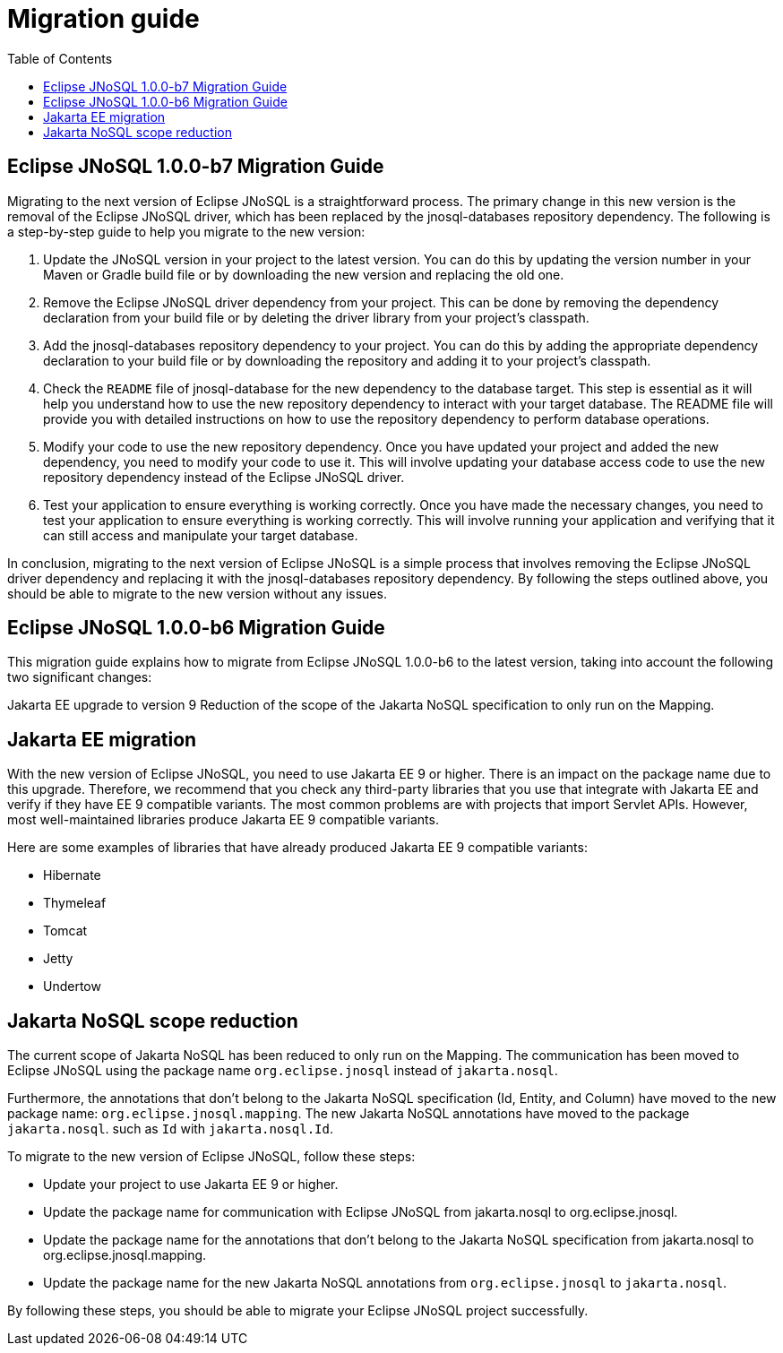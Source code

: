 # Migration guide
:toc: auto

== Eclipse JNoSQL 1.0.0-b7 Migration Guide

Migrating to the next version of Eclipse JNoSQL is a straightforward process. The primary change in this new version is the removal of the Eclipse JNoSQL driver, which has been replaced by the jnosql-databases repository dependency. The following is a step-by-step guide to help you migrate to the new version:

1. Update the JNoSQL version in your project to the latest version. You can do this by updating the version number in your Maven or Gradle build file or by downloading the new version and replacing the old one.

2. Remove the Eclipse JNoSQL driver dependency from your project. This can be done by removing the dependency declaration from your build file or by deleting the driver library from your project's classpath.

3. Add the jnosql-databases repository dependency to your project. You can do this by adding the appropriate dependency declaration to your build file or by downloading the repository and adding it to your project's classpath.

4. Check the `README` file of jnosql-database for the new dependency to the database target. This step is essential as it will help you understand how to use the new repository dependency to interact with your target database. The README file will provide you with detailed instructions on how to use the repository dependency to perform database operations.

5. Modify your code to use the new repository dependency. Once you have updated your project and added the new dependency, you need to modify your code to use it. This will involve updating your database access code to use the new repository dependency instead of the Eclipse JNoSQL driver.

6. Test your application to ensure everything is working correctly. Once you have made the necessary changes, you need to test your application to ensure everything is working correctly. This will involve running your application and verifying that it can still access and manipulate your target database.

In conclusion, migrating to the next version of Eclipse JNoSQL is a simple process that involves removing the Eclipse JNoSQL driver dependency and replacing it with the jnosql-databases repository dependency. By following the steps outlined above, you should be able to migrate to the new version without any issues.

== Eclipse JNoSQL 1.0.0-b6 Migration Guide

This migration guide explains how to migrate from Eclipse JNoSQL 1.0.0-b6 to the latest version, taking into account the following two significant changes:

Jakarta EE upgrade to version 9
Reduction of the scope of the Jakarta NoSQL specification to only run on the Mapping.

== Jakarta EE migration

With the new version of Eclipse JNoSQL, you need to use Jakarta EE 9 or higher. There is an impact on the package name due to this upgrade. Therefore, we recommend that you check any third-party libraries that you use that integrate with Jakarta EE and verify if they have EE 9 compatible variants. The most common problems are with projects that import Servlet APIs. However, most well-maintained libraries produce Jakarta EE 9 compatible variants.

Here are some examples of libraries that have already produced Jakarta EE 9 compatible variants:

* Hibernate
* Thymeleaf
* Tomcat
* Jetty
* Undertow

== Jakarta NoSQL scope reduction

The current scope of Jakarta NoSQL has been reduced to only run on the Mapping. The communication has been moved to Eclipse JNoSQL using the package name `org.eclipse.jnosql` instead of `jakarta.nosql`.

Furthermore, the annotations that don't belong to the Jakarta NoSQL specification (Id, Entity, and Column) have moved to the new package name: `org.eclipse.jnosql.mapping`. The new Jakarta NoSQL annotations have moved to the package `jakarta.nosql`. such as `Id` with `jakarta.nosql.Id`.

To migrate to the new version of Eclipse JNoSQL, follow these steps:

* Update your project to use Jakarta EE 9 or higher.
* Update the package name for communication with Eclipse JNoSQL from jakarta.nosql to org.eclipse.jnosql.
* Update the package name for the annotations that don't belong to the Jakarta NoSQL specification from jakarta.nosql to org.eclipse.jnosql.mapping.
* Update the package name for the new Jakarta NoSQL annotations from `org.eclipse.jnosql`  to `jakarta.nosql`.

By following these steps, you should be able to migrate your Eclipse JNoSQL project successfully.


